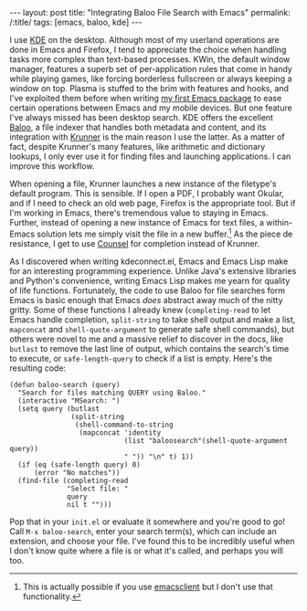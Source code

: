 #+OPTIONS: toc:nil num:nil
#+BEGIN_HTML
---
layout: post
title: "Integrating Baloo File Search with Emacs"
permalink: /:title/
tags: [emacs, baloo, kde]
---
#+END_HTML

I use [[https://www.kde.org/][KDE]] on the desktop.
Although most of my userland operations are done in Emacs and Firefox, I tend to appreciate the choice when handling tasks more complex than text-based processes.
KWin, the default window manager, features a superb set of per-application rules that come in handy while playing games, like forcing borderless fullscreen or always keeping a window on top.
Plasma is stuffed to the brim with features and hooks, and I've exploited them before when writing [[https://github.com/carldotac/kdeconnect.el][my first Emacs package]] to ease certain operations between Emacs and my mobile devices.
But one feature I've always missed has been desktop search.
KDE offers the excellent [[https://github.com/KDE/baloo][Baloo]], a file indexer that handles both metadata and content, and its integration with [[https://userbase.kde.org/Plasma/Krunner][Krunner]] is the main reason I use the latter.
As a matter of fact, despite Krunner's many features, like arithmetic and dictionary lookups, I only ever use it for finding files and launching applications.
I can improve this workflow.

When opening a file, Krunner launches a new instance of the filetype's default program.
This is sensible.
If I open a PDF, I probably want Okular, and if I need to check an old web page, Firefox is the appropriate tool.
But if I'm working in Emacs, there's tremendous value to staying in Emacs.
Further, instead of opening a new instance of Emacs for text files, a within-Emacs solution lets me simply visit the file in a new buffer.[fn:daemon]
As the piece de resistance, I get to use [[http://oremacs.com/2015/04/09/counsel-completion/][Counsel]] for completion instead of Krunner.

As I discovered when writing kdeconnect.el, Emacs and Emacs Lisp make for an interesting programming experience.
Unlike Java's extensive libraries and Python's convenience, writing Emacs Lisp makes me yearn for quality of life functions.
Fortunately, the code to use Baloo for file searches form Emacs is basic enough that Emacs /does/ abstract away much of the nitty gritty.
Some of these functions I already knew (=completing-read= to let Emacs handle completion, =split-string= to take shell output and make a list, =mapconcat= and =shell-quote-argument= to generate safe shell commands), but others were novel to me and a massive relief to discover in the docs, like =butlast= to remove the last line of output, which contains the search's time to execute, or =safe-length-query= to check if a list is empty.
Here's the resulting code:

#+BEGIN_SRC elisp
(defun baloo-search (query)
  "Search for files matching QUERY using Baloo."
  (interactive "MSearch: ")
  (setq query (butlast
               (split-string
                (shell-command-to-string
                 (mapconcat 'identity
                            (list "baloosearch"(shell-quote-argument query))
                            " ")) "\n" t) 1))
  (if (eq (safe-length query) 0)
      (error "No matches"))
  (find-file (completing-read
              "Select file: "
              query
              nil t "")))
#+END_SRC

Pop that in your =init.el= or evaluate it somewhere and you're good to go!
Call =M-x baloo-search=, enter your search term(s), which can include an extension, and choose your file.
I've found this to be incredibly useful when I don't know quite where a file is or what it's called, and perhaps you will too.

[fn:daemon] This is actually possible if you use [[https://stackoverflow.com/questions/4458245/how-to-set-emacs-to-open-new-files-in-current-instance-on-ubuntu-mint][emacsclient]] but I don't use that functionality.
